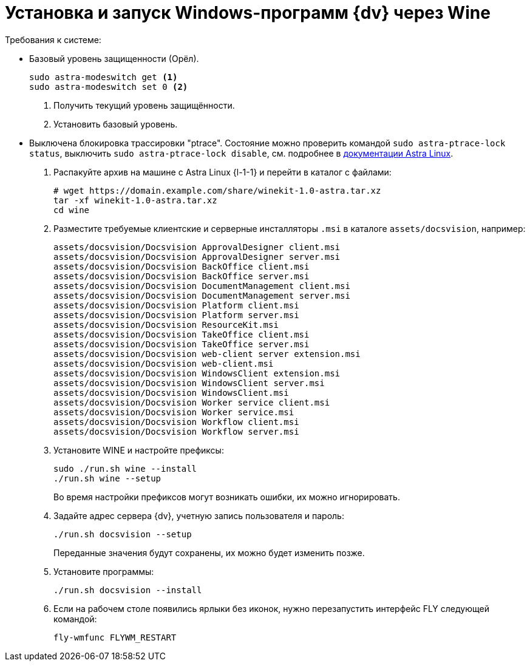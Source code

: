 :noindex:

= Установка и запуск Windows-программ {dv} через Wine

.Требования к системе:
* Базовый уровень защищенности (Орёл).
+
[source,bash]
----
sudo astra-modeswitch get <.>
sudo astra-modeswitch set 0 <.>
----
<.> Получить текущий уровень защищённости.
<.> Установить базовый уровень.
+
* Выключена блокировка трассировки "ptrace". Состояние можно проверить командой `sudo astra-ptrace-lock status`, выключить `sudo astra-ptrace-lock disable`, см. подробнее в https://wiki.astralinux.ru/pages/viewpage.action?pageId=109020865[документации Astra Linux].

. Распакуйте архив на машине с Astra Linux {l-1-1} и перейти в каталог с файлами:
+
[source,bash]
----
# wget https://domain.example.com/share/winekit-1.0-astra.tar.xz
tar -xf winekit-1.0-astra.tar.xz
cd wine
----
+
. Разместите требуемые клиентские и серверные инсталляторы `.msi` в каталоге `assets/docsvision`, например:
+
----
assets/docsvision/Docsvision ApprovalDesigner client.msi
assets/docsvision/Docsvision ApprovalDesigner server.msi
assets/docsvision/Docsvision BackOffice client.msi
assets/docsvision/Docsvision BackOffice server.msi
assets/docsvision/Docsvision DocumentManagement client.msi
assets/docsvision/Docsvision DocumentManagement server.msi
assets/docsvision/Docsvision Platform client.msi
assets/docsvision/Docsvision Platform server.msi
assets/docsvision/Docsvision ResourceKit.msi
assets/docsvision/Docsvision TakeOffice client.msi
assets/docsvision/Docsvision TakeOffice server.msi
assets/docsvision/Docsvision web-client server extension.msi
assets/docsvision/Docsvision web-client.msi
assets/docsvision/Docsvision WindowsClient extension.msi
assets/docsvision/Docsvision WindowsClient server.msi
assets/docsvision/Docsvision WindowsClient.msi
assets/docsvision/Docsvision Worker service client.msi
assets/docsvision/Docsvision Worker service.msi
assets/docsvision/Docsvision Workflow client.msi
assets/docsvision/Docsvision Workflow server.msi
----
+
. Установите WINE и настройте префиксы:
+
[source,bash]
----
sudo ./run.sh wine --install
./run.sh wine --setup
----
+
Во время настройки префиксов могут возникать ошибки, их можно игнорировать.
+
. Задайте адрес сервера {dv}, учетную запись пользователя и пароль:
+
[source,bash]
----
./run.sh docsvision --setup
----
+
Переданные значения будут сохранены, их можно будет изменить позже.
+
. Установите программы:
+
[source,bash]
----
./run.sh docsvision --install
----
+
. Если на рабочем столе появились ярлыки без иконок, нужно перезапустить интерфейс FLY следующей командой:
+
[source,bash]
----
fly-wmfunc FLYWM_RESTART
----
